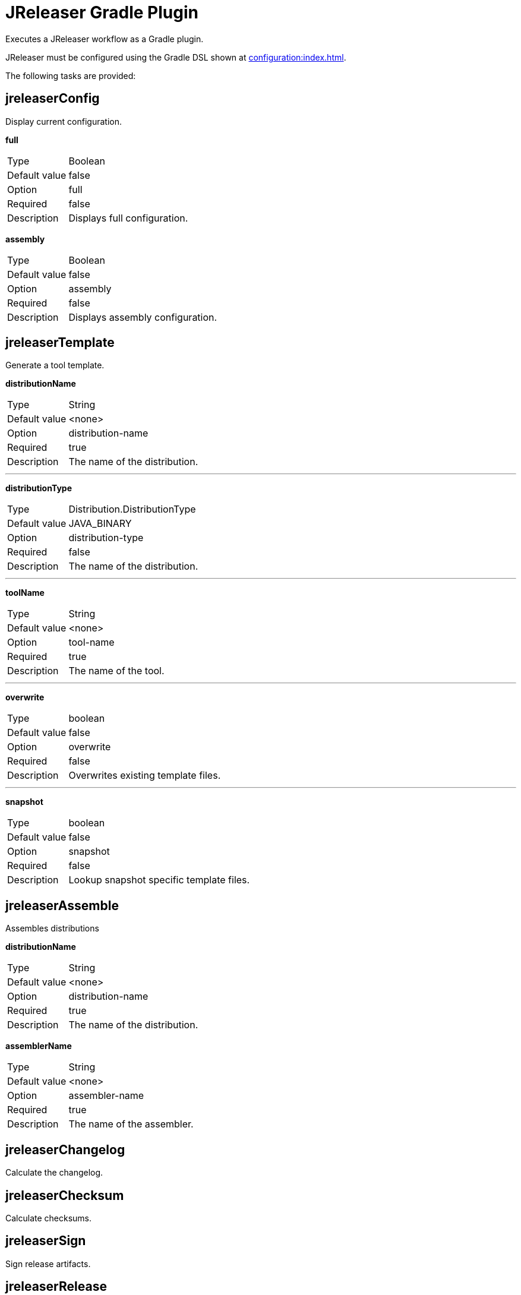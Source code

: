 = JReleaser Gradle Plugin

Executes a JReleaser workflow as a Gradle plugin.

JReleaser must be configured using the Gradle DSL shown at xref:configuration:index.adoc[].

The following tasks are provided:

== jreleaserConfig

Display current configuration.

*full*
[horizontal]
Type:: Boolean
Default value:: false
Option:: full
Required:: false
Description:: Displays full configuration.

*assembly*
[horizontal]
Type:: Boolean
Default value:: false
Option:: assembly
Required:: false
Description:: Displays assembly configuration.

== jreleaserTemplate

Generate a tool template.

*distributionName*
[horizontal]
Type:: String
Default value:: <none>
Option:: distribution-name
Required:: true
Description:: The name of the distribution.

---

*distributionType*
[horizontal]
Type:: Distribution.DistributionType
Default value:: JAVA_BINARY
Option:: distribution-type
Required:: false
Description:: The name of the distribution.

---

*toolName*
[horizontal]
Type:: String
Default value:: <none>
Option:: tool-name
Required:: true
Description:: The name of the tool.

---

*overwrite*
[horizontal]
Type:: boolean
Default value:: false
Option:: overwrite
Required:: false
Description:: Overwrites existing template files.

---

*snapshot*
[horizontal]
Type:: boolean
Default value:: false
Option:: snapshot
Required:: false
Description:: Lookup snapshot specific template files.

== jreleaserAssemble

Assembles distributions

*distributionName*
[horizontal]
Type:: String
Default value:: <none>
Option:: distribution-name
Required:: true
Description:: The name of the distribution.

*assemblerName*
[horizontal]
Type:: String
Default value:: <none>
Option:: assembler-name
Required:: true
Description:: The name of the assembler.

== jreleaserChangelog

Calculate the changelog.

== jreleaserChecksum

Calculate checksums.

== jreleaserSign

Sign release artifacts.

== jreleaserRelease

Create or update a release

== jreleaserPrepare

Prepare all distributions.

*distributionName*
[horizontal]
Type:: String
Default value:: <none>
Option:: distribution-name
Required:: false
Description:: The name of the distribution to be prepared.

---

*toolName*
[horizontal]
Type:: String
Default value:: <none>
Option:: tool-name
Required:: false
Description:: The name of the tool for preparing distributions.

== jreleaserPackage

Package all distributions.

*distributionName*
[horizontal]
Type:: String
Default value:: <none>
Option:: distribution-name
Required:: false
Description:: The name of the distribution to be packaged.

---

*toolName*
[horizontal]
Type:: String
Default value:: <none>
Option:: tool-name
Required:: false
Description:: The name of the tool for packaging distributions.

== jreleaserUpload

Upload all distributions.

*distributionName*
[horizontal]
Type:: String
Default value:: <none>
Option:: distribution-name
Required:: false
Description:: The name of the distribution to be upload.

---

*toolName*
[horizontal]
Type:: String
Default value:: <none>
Option:: tool-name
Required:: false
Description:: The name of the tool for uploading distributions.

== jreleaserAnnounce

Announce a release.

*announcerName*
[horizontal]
Type:: String
Default value:: <none>
Option:: announcer-name
Required:: false
Description:: The name of the announcer to be used.

== jreleaserFullRelease

Perform a full release.
